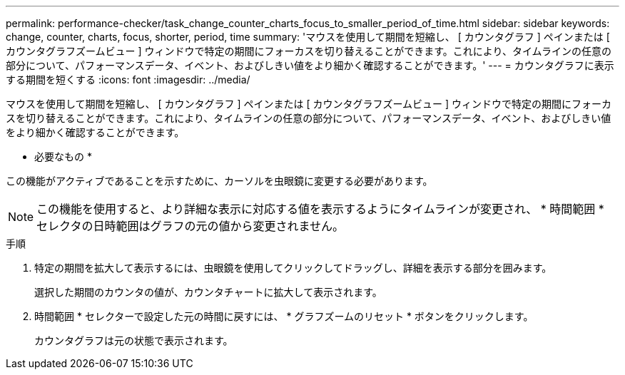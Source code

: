 ---
permalink: performance-checker/task_change_counter_charts_focus_to_smaller_period_of_time.html 
sidebar: sidebar 
keywords: change, counter, charts, focus, shorter, period, time 
summary: 'マウスを使用して期間を短縮し、 [ カウンタグラフ ] ペインまたは [ カウンタグラフズームビュー ] ウィンドウで特定の期間にフォーカスを切り替えることができます。これにより、タイムラインの任意の部分について、パフォーマンスデータ、イベント、およびしきい値をより細かく確認することができます。' 
---
= カウンタグラフに表示する期間を短くする
:icons: font
:imagesdir: ../media/


[role="lead"]
マウスを使用して期間を短縮し、 [ カウンタグラフ ] ペインまたは [ カウンタグラフズームビュー ] ウィンドウで特定の期間にフォーカスを切り替えることができます。これにより、タイムラインの任意の部分について、パフォーマンスデータ、イベント、およびしきい値をより細かく確認することができます。

* 必要なもの *

この機能がアクティブであることを示すために、カーソルを虫眼鏡に変更する必要があります。

[NOTE]
====
この機能を使用すると、より詳細な表示に対応する値を表示するようにタイムラインが変更され、 * 時間範囲 * セレクタの日時範囲はグラフの元の値から変更されません。

====
.手順
. 特定の期間を拡大して表示するには、虫眼鏡を使用してクリックしてドラッグし、詳細を表示する部分を囲みます。
+
選択した期間のカウンタの値が、カウンタチャートに拡大して表示されます。

. 時間範囲 * セレクターで設定した元の時間に戻すには、 * グラフズームのリセット * ボタンをクリックします。
+
カウンタグラフは元の状態で表示されます。


